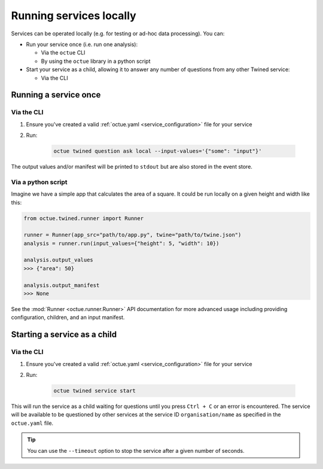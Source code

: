 ========================
Running services locally
========================
Services can be operated locally (e.g. for testing or ad-hoc data processing). You can:

- Run your service once (i.e. run one analysis):

  - Via the ``octue`` CLI
  - By using the ``octue`` library in a python script

- Start your service as a child, allowing it to answer any number of questions from any other Twined service:

  - Via the CLI


Running a service once
======================

Via the CLI
-----------
1. Ensure you've created a valid :ref:`octue.yaml <service_configuration>` file for your service

2. Run:

    .. code-block:: shell

        octue twined question ask local --input-values='{"some": "input"}'

The output values and/or manifest will be printed to ``stdout`` but are also stored in the event store.

Via a python script
-------------------
Imagine we have a simple app that calculates the area of a square. It could be run locally on a given height and width
like this:

.. code-block:: python

    from octue.twined.runner import Runner

    runner = Runner(app_src="path/to/app.py", twine="path/to/twine.json")
    analysis = runner.run(input_values={"height": 5, "width": 10})

    analysis.output_values
    >>> {"area": 50}

    analysis.output_manifest
    >>> None

See the :mod:`Runner <octue.runner.Runner>` API documentation for more advanced usage including providing configuration,
children, and an input manifest.


Starting a service as a child
=============================

Via the CLI
-----------

1. Ensure you've created a valid :ref:`octue.yaml <service_configuration>` file for your service
2. Run:

    .. code-block:: shell

        octue twined service start

This will run the service as a child waiting for questions until you press ``Ctrl + C`` or an error is encountered. The
service will be available to be questioned by other services at the service ID ``organisation/name`` as specified in
the ``octue.yaml`` file.

.. tip::

    You can use the ``--timeout`` option to stop the service after a given number of seconds.
